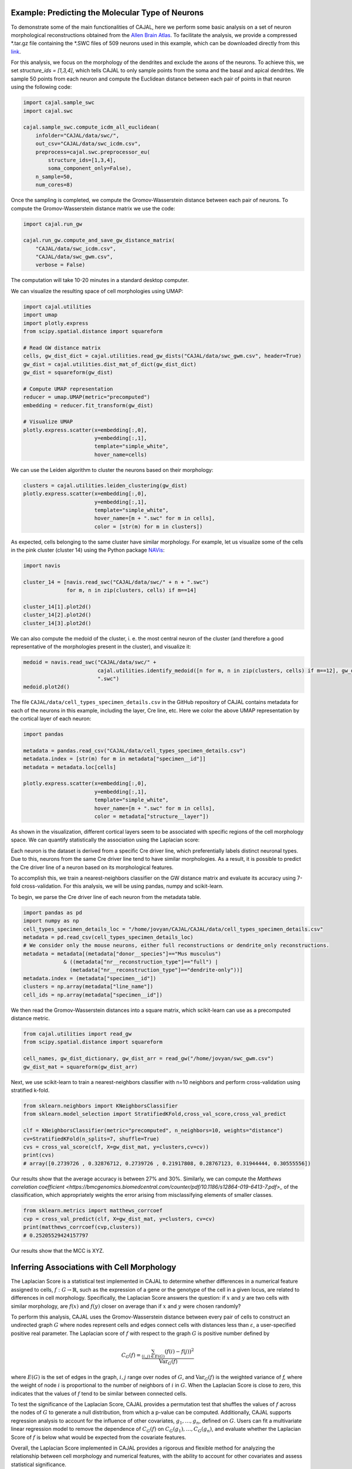 Example: Predicting the Molecular Type of Neurons
=================================================

To demonstrate some of the main functionalities of CAJAL,
here we perform some basic analysis on a set of neuron
morphological reconstructions obtained from the
`Allen Brain Atlas <https://celltypes.brain-map.org/>`_. To facilitate
the analysis, we provide a compressed \*.tar.gz file containing the \*.SWC
files of 509 neurons used in this example, which can be downloaded directly from this
`link <https://www.dropbox.com/s/aq0ovetjtqihf4f/allen_brain_atlas_509_SWCs_mouse_full_or_dendrite_only.tar.gz?dl=0>`_.

For this analysis, we focus on the morphology of the dendrites and exclude the
axons of the neurons. To achieve this, we set `structure_ids = [1,3,4]`,
which tells CAJAL to only sample points from the soma and the basal and apical
dendrites. We sample 50 points from each neuron and compute the Euclidean distance
between each pair of points in that neuron using the following code:

.. code-block:: python

		import cajal.sample_swc
		import cajal.swc

		cajal.sample_swc.compute_icdm_all_euclidean(
		    infolder="CAJAL/data/swc/",
		    out_csv="CAJAL/data/swc_icdm.csv",
		    preprocess=cajal.swc.preprocessor_eu(
		        structure_ids=[1,3,4],
		        soma_component_only=False),
		    n_sample=50,
		    num_cores=8)

Once the sampling is completed, we compute the Gromov-Wasserstein distance
between each pair of neurons. To compute the Gromov-Wasserstein distance matrix we use
the code:

.. code-block:: python

		import cajal.run_gw

		cajal.run_gw.compute_and_save_gw_distance_matrix(
		    "CAJAL/data/swc_icdm.csv",
		    "CAJAL/data/swc_gwm.csv",
		    verbose = False)


The computation will take 10-20 minutes in a standard desktop computer.

We can visualize the resulting space of cell morphologies using UMAP:

.. code-block:: python

		import cajal.utilities
		import umap
		import plotly.express
		from scipy.spatial.distance import squareform

		# Read GW distance matrix
		cells, gw_dist_dict = cajal.utilities.read_gw_dists("CAJAL/data/swc_gwm.csv", header=True)
		gw_dist = cajal.utilities.dist_mat_of_dict(gw_dist_dict)
		gw_dist = squareform(gw_dist)

		# Compute UMAP representation
		reducer = umap.UMAP(metric="precomputed")
		embedding = reducer.fit_transform(gw_dist)

		# Visualize UMAP
		plotly.express.scatter(x=embedding[:,0],
		                       y=embedding[:,1],
		                       template="simple_white",
		                       hover_name=cells)

.. image:: images/UMAP_a10.png

We can use the Leiden algorithm to cluster the neurons based on their morphology:

.. code-block:: python

		clusters = cajal.utilities.leiden_clustering(gw_dist)
		plotly.express.scatter(x=embedding[:,0],
		                       y=embedding[:,1],
		                       template="simple_white",
		                       hover_name=[m + ".swc" for m in cells],
		                       color = [str(m) for m in clusters])

.. image:: images/UMAP_a10_clusters.png

As expected, cells belonging to the same cluster have similar morphology. For example,
let us visualize some of the cells in the pink cluster (cluster 14) using the Python package `NAVis <https://navis.readthedocs.io/en/latest/index.html>`_:

.. code-block:: python

		import navis

		cluster_14 = [navis.read_swc("CAJAL/data/swc/" + n + ".swc")
		              for m, n in zip(clusters, cells) if m==14]

		cluster_14[1].plot2d()
		cluster_14[2].plot2d()
		cluster_14[3].plot2d()

.. image:: images/neuron_c14_1.png

.. image:: images/neuron_c14_2.png

.. image:: images/neuron_c14_3.png

We can also compute the medoid of the cluster, i. e. the most central
neuron of the cluster (and therefore a good representative of the
morphologies present in the cluster), and visualize it:

.. code-block:: python

		medoid = navis.read_swc("CAJAL/data/swc/" +
		                        cajal.utilities.identify_medoid([n for m, n in zip(clusters, cells) if m==12], gw_dist_dict) +
		                        ".swc")
		medoid.plot2d()

.. image:: images/neuron_c14_medoid.png

The file ``CAJAL/data/cell_types_specimen_details.csv`` in the GitHub repository of CAJAL
contains metadata for each of the neurons in this example, including the layer, Cre line, etc.
Here we color the above UMAP representation by the cortical layer of each neuron:

.. code-block:: python

		import pandas

		metadata = pandas.read_csv("CAJAL/data/cell_types_specimen_details.csv")
		metadata.index = [str(m) for m in metadata["specimen__id"]]
		metadata = metadata.loc[cells]

		plotly.express.scatter(x=embedding[:,0],
		                       y=embedding[:,1],
		                       template="simple_white",
		                       hover_name=[m + ".swc" for m in cells],
		                       color = metadata["structure__layer"])

.. image:: images/a10_layers.png

As shown in the visualization, different cortical layers seem to be
associated with specific regions of the cell morphology space. We can quantify
statistically the association using the Laplacian score:



Each neuron is the dataset is derived from a specific Cre driver line, which preferentially labels
distinct neuronal types. Due to this, neurons from the same Cre driver line tend to have
similar morphologies. As a result, it is possible to predict the Cre driver line of a neuron
based on its morphological features.

To accomplish this, we train a nearest-neighbors classifier on the GW distance matrix and
evaluate its accuracy using 7-fold cross-validation. For this analysis, we will be
using pandas, numpy and scikit-learn.

To begin, we parse the Cre driver line of each neuron from the metadata table.

.. code-block:: python

		import pandas as pd
		import numpy as np
		cell_types_specimen_details_loc = "/home/jovyan/CAJAL/CAJAL/data/cell_types_specimen_details.csv"
		metadata = pd.read_csv(cell_types_specimen_details_loc)
		# We consider only the mouse neurons, either full reconstructions or dendrite_only reconstructions. 
		metadata = metadata[(metadata["donor__species"]=="Mus musculus")
                             & ((metadata["nr__reconstruction_type"]=="full") |
                               (metadata["nr__reconstruction_type"]=="dendrite-only"))]
		metadata.index = (metadata["specimen__id"])
		clusters = np.array(metadata["line_name"])
		cell_ids = np.array(metadata["specimen__id"])
		

We then read the Gromov-Wasserstein distances into a square matrix, which scikit-learn
can use as a precomputed distance metric.

.. code-block:: python

		from cajal.utilities import read_gw
		from scipy.spatial.distance import squareform

		cell_names, gw_dist_dictionary, gw_dist_arr = read_gw("/home/jovyan/swc_gwm.csv")
		gw_dist_mat = squareform(gw_dist_arr)

Next, we use scikit-learn to train a nearest-neighbors classifier with n=10 neighbors and
perform cross-validation using stratified k-fold.

.. code-block:: python

		from sklearn.neighbors import KNeighborsClassifier
		from sklearn.model_selection import StratifiedKFold,cross_val_score,cross_val_predict
		
		clf = KNeighborsClassifier(metric="precomputed", n_neighbors=10, weights="distance")
		cv=StratifiedKFold(n_splits=7, shuffle=True)
		cvs = cross_val_score(clf, X=gw_dist_mat, y=clusters,cv=cv))
		print(cvs)
		# array([0.2739726 , 0.32876712, 0.2739726 , 0.21917808, 0.28767123, 0.31944444, 0.30555556])
		
Our results show that the average accuracy is between 27% and 30%. Similarly, we can compute the
`Matthews correlation coefficient <https://bmcgenomics.biomedcentral.com/counter/pdf/10.1186/s12864-019-6413-7.pdf>_`
of the classification, which appropriately weights the error arising from misclassifying
elements of smaller classes.

.. code-block:: python

		from sklearn.metrics import matthews_corrcoef
		cvp = cross_val_predict(clf, X=gw_dist_mat, y=clusters, cv=cv)
		print(matthews_corrcoef(cvp,clusters))
		# 0.25205529424157797

Our results show that the MCC is XYZ.

Inferring Associations with Cell Morphology
===========================================

The Laplacian Score is a statistical test implemented in CAJAL to determine whether
differences in a numerical feature assigned to cells, :math:`f : G\to \mathbb{R}`, such as the expression of a gene or the genotype
of the cell in a given locus, are related to differences in cell morphology. Specifically,
the Laplacian Score answers the question: if :math:`x` and :math:`y` are two cells
with similar morphology, are :math:`f(x)` and :math:`f(y)` closer on average than
if :math:`x` and :math:`y` were chosen randomly?

To perform this analysis, CAJAL uses the Gromov-Wasserstein distance between every pair
of cells to construct an undirected graph :math:`G` where nodes represent cells and edges
connect cells with distances less than :math:`\varepsilon`, a user-specified positive real
parameter. The Laplacian score of :math:`f` with respect to the graph :math:`G` is
positive number defined by

.. math::

		C_G(f) = \frac{\sum_{(i,j)\in E(G)} (f(i) - f(j))^2}{\operatorname{Var}_G(f)}


where :math:`E(G)` is the set of edges in the graph, :math:`i,j` range over
nodes of :math:`G`, and :math:`\operatorname{Var}_G(f)` is the weighted
variance of `f,` where the weight of node :math:`i` is proportional to
the number of neighbors of :math:`i` in :math:`G`. When the Laplacian Score is close to
zero, this indicates that the values of :math:`f` tend to be similar between
connected cells.

To test the significance of the Laplacian Score, CAJAL provides a permutation test
that shuffles the values of :math:`f` across the nodes of :math:`G` to generate a null
distribution, from which a p-value can be computed. Additionally, CAJAL supports
regression analysis to account for the influence of other covariates,
:math:`g_1,\dots,g_n`, defined on :math:`G`. Users can fit a multivariate linear
regression model to remove the dependence of :math:`C_G(f)` on
:math:`C_G(g_1),\dots, C_G(g_n)`, and evaluate whether the Laplacian Score of :math:`f`
is below what would be expected from the covariate features.

Overall, the Laplacian Score implemented in CAJAL provides a rigorous and flexible method
for analyzing the relationship between cell morphology and numerical features, with the
ability to account for other covariates and assess statistical significance.


Example: Identifying Genetic Determinants of Neuronal Morphology in the Worm
============================================================================

We will illustrate how to use the graph Laplacian score to identify features in a C. elegans
neuron SWC dataset which are correlated with cell morphology.

First, download and unzip `this folder
<https://www.dropbox.com/s/uwcgluux2r0dwvb/c_elegans_gw_dists.csv?dl=0>`_
containing 799 \*.swc files, which are neurons from C. elegans sampled at
different days throughout their development.

We then compute the Gromov-Wasserstein distances between each pair of cells in
this folder. It is hopefully clear at this point from the other examples how to
sample points from each cell and compute the pairwise distances between
neurons. At a resolution of 100 points per cell this takes about 1 hour 45
minutes on a machine with 20 cores. Let us name the file
`c_elegans_gw_dists.csv`.

Download the precomputed Gromov-Wasserstein distances `here
<https://www.dropbox.com/s/uwcgluux2r0dwvb/c_elegans_gw_dists.csv?dl=0>`__.
Lastly, download the neuron features we want to analyze `here
<https://www.dropbox.com/s/jli4hqbc9vuyd4f/c_elegans_features.csv?dl=0>`__. We
have eleven features we want to measure. Each feature is binary and corresponds
to the expression of a certain gene.

We will use Pandas for this analysis.

.. code-block:: python

		import os
		from cajal.utilities import read_gw, list_sort_files,dist_mat_of_dict
		import pandas as pd

		project_dir=os.getcwd()
		gw_csv_loc=project_dir+"/c_elegans_gw_dists.csv"
		features_file = project_dir+"/c_elegans_features.csv"
		cell_names, gw_dist_dict = read_gw(gw_csv_loc,header=True)
		feature_matrix = pd.read_csv(features_file)
		# Clean the features table up a bit for analysis.
		feature_matrix.index = feature_matrix['cell_name']
		feature_matrix=feature_matrix.drop('cell_name',axis=1)

The neuron samples are organized by the age of the worm on the date of the sample. (No samples were collected on day 4.)

.. code-block:: python

		cell_names_day1 = [cell_name for cell_name in cell_names if "day1" in cell_name]
		cell_names_day2 = [cell_name for cell_name in cell_names if "day2" in cell_name]
		cell_names_day3 = [cell_name for cell_name in cell_names if "day3" in cell_name]
		cell_names_day5 = [cell_name for cell_name in cell_names if "day5" in cell_name]
		# print(len(cell_names_day1)+len(cell_names_day2)+len(cell_names_day3)+len(cell_names_day5)) # = 799
		# print(len(cell_names)) # = 799
		df_day1 = feature_matrix.loc[cell_names_day1]
		df_day2 = feature_matrix.loc[cell_names_day2]
		df_day3 = feature_matrix.loc[cell_names_day3]
		df_day5 = feature_matrix.loc[cell_names_day5]

Before we can apply our analysis tool we have to remove any constant features, otherwise there is
a divide-by-zero error in the computation of the Laplacian score.

.. code-block:: python

		df_day1.apply(sum, axis=0)

		>> nrx-1     15
		mir-1      5
		unc-49     0
		nlg-1      5
		unc-25    18
		unc-97    14
		lim-6      0
		lat-2      0
		ptp-3      0
		sup-17     0
		pkd-2      0
		dtype: int64

As you can see, many genes were not observed at all on certain days. Let us
restrict to the columns for which there is nonzero data.

.. code-block:: python

		day1_cols=['nrx-1','mir-1','nlg-1','unc-25','unc-97']
		df_day1= df_day1[day1_cols]
		day2_cols=['nrx-1','unc-97']
		df_day2= df_day2[day2_cols]
		# Day 3 doesn't need to be cleaned, as every feature is nonconstant on day 3.
		day5_cols=['nrx-1','nlg-1','unc-97']
		df_day5= df_day5[day5_cols]

		feature_arr_day1=df_day1.to_numpy(dtype=np.float_)
		feature_arr_day2=df_day2.to_numpy(dtype=np.float_)
		feature_arr_day3=df_day3.to_numpy(dtype=np.float_)
		feature_arr_day5=df_day5.to_numpy(dtype=np.float_)

		import statistics
		gw_dists_day1 = dist_mat_of_dict(cell_names_day1,gw_dist_dict)
		median1=statistics.median(gw_dists_day1)
		gw_dists_day2 = dist_mat_of_dict(cell_names_day2,gw_dist_dict)
		median2=statistics.median(gw_dists_day2)
		gw_dists_day3 = dist_mat_of_dict(cell_names_day3,gw_dist_dict)
		median3=statistics.median(gw_dists_day3)
		gw_dists_day5 = dist_mat_of_dict(cell_names_day5,gw_dist_dict)
		median5=statistics.median(gw_dists_day5)

This gives us the information we need to compute the graph Laplacian scores: the features we want to assess,
the GW distance matrix, the distance between points to form the associated graph, and the number of permutations we want to carry out.

.. code-block:: python

		results_df_day1 = pd.DataFrame(laplacian_scores(feature_arr_day1,gw_dists_day1,median1, 5000, None, False),index=day1_cols)
		results_df_day2 = pd.DataFrame(laplacian_scores(feature_arr_day2,gw_dists_day2,median2, 5000, None, False),index=day2_cols)
		results_df_day3 = pd.DataFrame(laplacian_scores(feature_arr_day3,gw_dists_day3,median3, 5000, None, False),index=df_day3.columns)
		results_df_day5 = pd.DataFrame(laplacian_scores(feature_arr_day5,gw_dists_day5,median5, 5000, None, False),index=day5_cols)
		print("Day 1:")
		print(results_df_day1)
		print("Day 2:")
		print(results_df_day2)
		print("Day 3:")
		print(results_df_day3)
		print("Day 5:")
		print(results_df_day5)

Output:

.. code-block::

   Day 1:
           feature_laplacians  laplacian_p_values  laplacian_q_values
   nrx-1             0.993843            0.535093            0.535093
   mir-1             0.990893            0.441112            0.551390
   nlg-1             0.983587            0.199560            0.332600
   unc-25            0.967470            0.031394            0.156969
   unc-97            0.981699            0.164567            0.411418

   Day 2:
           feature_laplacians  laplacian_p_values  laplacian_q_values
   nrx-1             0.903342            0.102979            0.102979
   unc-97            0.843193            0.024395            0.048790

   Day 3:
           feature_laplacians  laplacian_p_values  laplacian_q_values
   nrx-1             0.980892            0.000200            0.001466
   mir-1             1.000079            0.815637            0.815637
   unc-49            0.997310            0.222356            0.407652
   nlg-1             0.998686            0.493501            0.603168
   unc-25            0.998223            0.391922            0.538892
   unc-97            0.980563            0.000200            0.001466
   lim-6             0.999509            0.689462            0.758408
   lat-2             0.989684            0.001800            0.005656
   ptp-3             0.993579            0.020596            0.045311
   sup-17            0.989100            0.001800            0.005656
   pkd-2             0.997994            0.332733            0.522867

   Day 5:
           feature_laplacians  laplacian_p_values  laplacian_q_values
   nrx-1             0.978943            0.122775            0.122775
   nlg-1             0.934330            0.000800            0.001200
   unc-97            0.829818            0.000200            0.000600

As you can see, from an absolute perspective the Laplacian scores are not much
smaller than 1; but this is to be expected as the data is 0-1 valued and so we
will not get a nice linear correlation between values. However, for the
nonparametric permutation test, some of the Laplacians are low relative to the
Laplacian scores of randomly selected functions on the graph with the same range.

The q-values represent the adjustment of the reported p-values by the
Benjamini-Hochberg procedure. After this transformation we can see that some of
the values are still reported as significant. For example, on day 5, after 5000
permutations, none of the observed random permutations generated a Laplacian
score for unc-97 that was as low as the true score.

Through the C. elegans lifecycle the morphology of the neurons changes, so if
we know that the level of expression of a certain gene is correlated with age,
we might expect that the expression of this gene is correlated with cell
morphology indirectly through age. A natural question then is whether the low
Laplacian score for that gene is entirely explained by its correlation with
age, or whether the gene is still correlated with cell morphology after
controlling for the relationship with age.

Let us write :math:`g` for the age of the worm and :math:`f` for the gene
expression vector. For many choices of permutation :math:`\pi` we will sample
points :math:`C_G(f\circ\pi), C_G(g\circ\pi)` and plot a line of best fit to
identify whether there is a linear relationship between :math:`C_G(f\circ\pi)`
and :math:`C_G(g\circ\pi)`. If there is, we will compare the residual
:math:`C_G(f) - \widehat{C_G(f)}` to the other residuals, and reject the null
hypothesis if we observe that this is on the lower tail end of the residuals.

.. code-block:: python

		import os
		import pandas as pd
		import numpy as np
		from cajal.utilities import read_gw, list_sort_files,dist_mat_of_dict
		from cajal.graph_laplacian import laplacian_scores

		project_dir=os.getcwd()
		gw_csv_loc=project_dir+"/c_elegans_gw_dists.csv"
		# Get the binary features we're trying to classify from the features file.
		# There are 11 binary features on the 799 neurons, and we want to identify the ones which are correlated with cell morphology.
		features_file = project_dir+"/c_elegans_features.csv"
		# Get the cell names and the GW distance dictionary from file.
		cell_names, gw_dist_dict = read_gw(gw_csv_loc,header=True)
		feature_matrix = pd.read_csv(features_file)
		feature_matrix.index = feature_matrix['cell_name']
		feature_matrix=feature_matrix.drop('cell_name',axis=1)
		feature_arr = feature_matrix.to_numpy()
		gw_dist_arr = dist_mat_of_dict(feature_matrix.index,gw_dist_dict)

		covariates : list[float] = []
		for a in feature_matrix.index:
		    if "day1" in a:
		        covariates.append(1.0)
               	    elif "day2" in a:
                        covariates.append(2.0)
		    elif "day3" in a:
           		covariates.append(3.0)
		    elif "day5" in a:
	        	covariates.append(5.0)
                    else:
                        raise exception("No day found.")


		covariates = np.array(covariates, dtype=np.float_)
		epsilon= statistics.median(gw_dist_arr) # 71.26842320321848
		N = 799
		T, other = laplacian_scores(
		    feature_arr,
		    gw_dist_arr,
		    epsilon,
		    5000,
		    covariates,
		    False)

		df = pd.DataFrame(T)
		df.index = feature_matrix.columns
		print(df)

.. raw:: html

	 <embed> <div style="overflow-x:auto;">
	 <table border="1" class="dataframe"> <thead> <tr style="text-align:
	 right;"> <th></th> <th>feature_laplacians</th> <th>laplacian_p_values</th>
	 <th>laplacian_q_values</th> <th>beta_0</th> <th>beta_1</th>
	 <th>beta_1_p_value</th> <th>regression_coefficients_fstat_p_values</th>
	 <th>laplacian_p_values_post_regression</th>
	 <th>laplacian_q_values_post_regression</th> </tr> </thead> <tbody> <tr>
	 <th>nrx-1</th> <td>0.995131</td> <td>0.010398</td> <td>0.022875</td>
	 <td>0.989490</td> <td>0.009513</td> <td>0.247961</td> <td>0.495922</td>
	 <td>0.014597</td> <td>0.032114</td> </tr> <tr> <th>mir-1</th>
	 <td>0.998708</td> <td>0.374125</td> <td>0.457264</td> <td>0.982360</td>
	 <td>0.016585</td> <td>0.134405</td> <td>0.268809</td> <td>0.656669</td>
	 <td>0.656669</td> </tr> <tr> <th>unc-49</th> <td>0.995577</td>
	 <td>0.021396</td> <td>0.033622</td> <td>0.998180</td> <td>0.000788</td>
	 <td>0.478283</td> <td>0.956566</td> <td>0.022595</td> <td>0.041425</td> </tr>
	 <tr> <th>nlg-1</th> <td>0.992440</td> <td>0.001400</td> <td>0.005132</td>
	 <td>0.961300</td> <td>0.037716</td> <td>0.004166</td> <td>0.008332</td>
	 <td>0.005199</td> <td>0.019063</td> </tr> <tr> <th>unc-25</th>
	 <td>0.993152</td> <td>0.003599</td> <td>0.009898</td> <td>0.933363</td>
	 <td>0.065637</td> <td>0.000004</td> <td>0.000007</td> <td>0.048390</td>
	 <td>0.076042</td> </tr> <tr> <th>unc-97</th> <td>0.958901</td>
	 <td>0.000200</td> <td>0.002200</td> <td>0.984779</td> <td>0.014189</td>
	 <td>0.154183</td> <td>0.308365</td> <td>0.000200</td> <td>0.002200</td> </tr>
	 <tr> <th>lim-6</th> <td>0.999139</td> <td>0.519896</td> <td>0.571886</td>
	 <td>1.009379</td> <td>-0.010522</td> <td>0.750707</td> <td>0.498587</td>
	 <td>0.361528</td> <td>0.441867</td> </tr> <tr> <th>lat-2</th>
	 <td>0.990366</td> <td>0.000800</td> <td>0.004399</td> <td>1.004542</td>
	 <td>-0.005596</td> <td>0.648077</td> <td>0.703847</td> <td>0.000800</td>
	 <td>0.004399</td> </tr> <tr> <th>ptp-3</th> <td>0.997769</td>
	 <td>0.149570</td> <td>0.205659</td> <td>0.995700</td> <td>0.003274</td>
	 <td>0.410331</td> <td>0.820663</td> <td>0.175365</td> <td>0.241127</td> </tr>
	 <tr> <th>sup-17</th> <td>0.994819</td> <td>0.014397</td> <td>0.026395</td>
	 <td>1.026308</td> <td>-0.027426</td> <td>0.966689</td> <td>0.066623</td>
	 <td>0.005999</td> <td>0.016497</td> </tr> <tr> <th>pkd-2</th>
	 <td>0.999256</td> <td>0.556689</td> <td>0.556689</td> <td>1.000614</td>
	 <td>-0.001721</td> <td>0.543784</td> <td>0.912432</td> <td>0.525695</td>
	 <td>0.578264</td> </tr> </tbody> </table> </embed>

We ignore the last two columns for any feature which does not have a small
value for `regression_coefficients_fstat_p_values`, which here represents the
probability that we would observe this data given that the feature and the
covariate are independent and the residuals are normally distributed.
